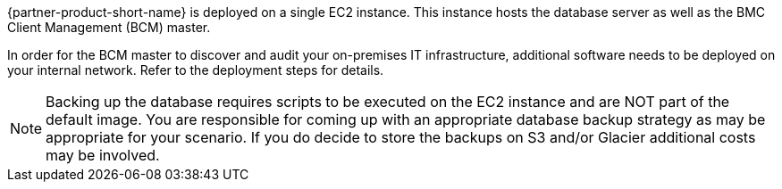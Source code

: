 // Replace the content in <>
// Briefly describe the software. Use consistent and clear branding. 
// Include the benefits of using the software on AWS, and provide details on usage scenarios.

{partner-product-short-name} is deployed on a single EC2 instance. This instance hosts the database server as well as the BMC Client Management (BCM) master.

In order for the BCM master to discover and audit your on-premises IT infrastructure, additional software needs to be deployed on your internal network. Refer to the deployment steps for details.

NOTE: Backing up the database requires scripts to be executed on the EC2 instance and are NOT part of the default image. You are responsible for coming up with an appropriate database backup strategy as may be appropriate for your scenario. If you do decide to store the backups on S3 and/or Glacier additional costs may be involved.